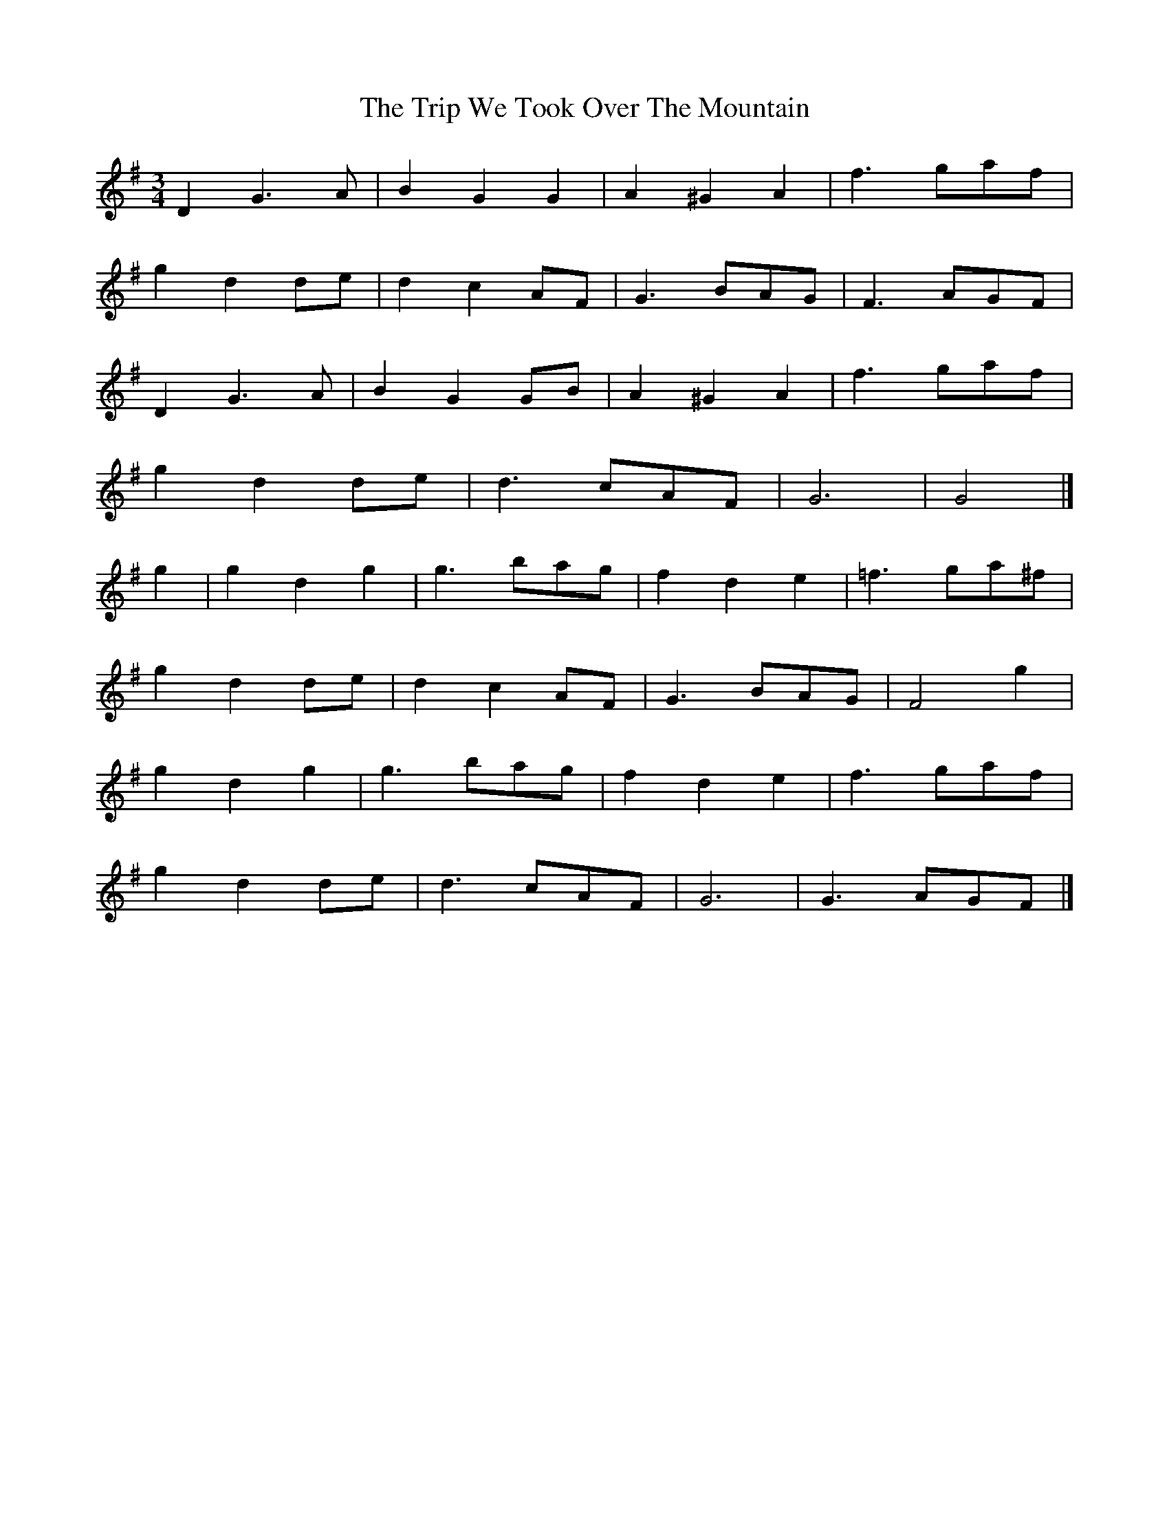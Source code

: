 X: 1
T: Trip We Took Over The Mountain, The
Z: MTGuru
S: https://thesession.org/tunes/6524#setting6524
R: waltz
M: 3/4
L: 1/8
K: Gmaj
D2 G3A|B2 G2 G2|A2 ^G2 A2|f3 gaf|
g2 d2 de|d2 c2 AF|G3 BAG|F3 AGF|
D2 G3A|B2 G2 GB|A2 ^G2 A2|f3 gaf|
g2 d2 de|d3 cAF|G6|G4|]
g2|g2 d2 g2|g3 bag|f2 d2 e2|=f3 ga^f|
g2 d2 de|d2 c2 AF|G3 BAG|F4 g2|
g2 d2 g2|g3 bag|f2 d2 e2|f3 gaf|
g2 d2 de|d3 cAF|G6|G3 AGF|]
